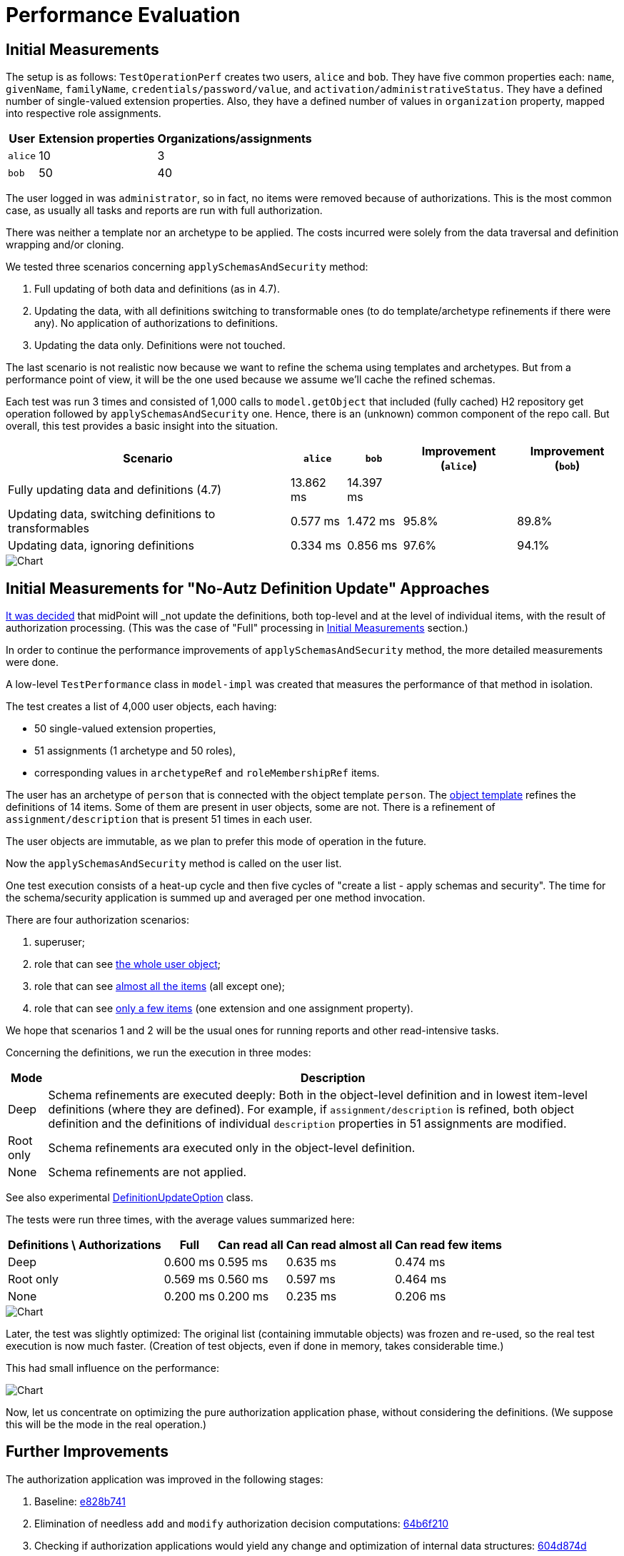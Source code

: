 = Performance Evaluation
:page-toc: top

== Initial Measurements

The setup is as follows:
`TestOperationPerf` creates two users, `alice` and `bob`.
They have five common properties each: `name`, `givenName`, `familyName`, `credentials/password/value`, and `activation/administrativeStatus`.
They have a defined number of single-valued extension properties.
Also, they have a defined number of values in `organization` property, mapped into respective role assignments.

[%autowidth]
|===
| User | Extension properties | Organizations/assignments

| `alice`
| 10
| 3
| `bob`
| 50
| 40
|===

The user logged in was `administrator`, so in fact, no items were removed because of authorizations.
This is the most common case, as usually all tasks and reports are run with full authorization.

There was neither a template nor an archetype to be applied.
The costs incurred were solely from the data traversal and definition wrapping and/or cloning.

We tested three scenarios concerning `applySchemasAndSecurity` method:

. Full updating of both data and definitions (as in 4.7).
. Updating the data, with all definitions switching to transformable ones (to do template/archetype refinements if there were any).
No application of authorizations to definitions.
. Updating the data only.
Definitions were not touched.

The last scenario is not realistic now because we want to refine the schema using templates and archetypes.
But from a performance point of view, it will be the one used because we assume we'll cache the refined schemas.

Each test was run 3 times and consisted of 1,000 calls to `model.getObject` that included (fully cached) H2 repository get operation followed by `applySchemasAndSecurity` one.
Hence, there is an (unknown) common component of the repo call.
But overall, this test provides a basic insight into the situation.

[%autowidth]
|===
| Scenario | `alice` | `bob` | Improvement (`alice`) | Improvement (`bob`)

| Fully updating data and definitions (4.7)
| 13.862 ms
| 14.397 ms
|
|
| Updating data, switching definitions to transformables
| 0.577 ms
| 1.472 ms
| 95.8%
| 89.8%
| Updating data, ignoring definitions
| 0.334 ms
| 0.856 ms
| 97.6%
| 94.1%
|===

image::perf-1.png[Chart]

== Initial Measurements for "No-Autz Definition Update" Approaches

xref:design-meetings.adoc#_2023_04_19[It was decided] that midPoint will _not_ update the definitions, both top-level and at the level of individual items, with the result of authorization processing.
(This was the case of "Full" processing in <<Initial Measurements>> section.)

In order to continue the performance improvements of `applySchemasAndSecurity` method, the more detailed measurements were done.

A low-level `TestPerformance` class in `model-impl` was created that measures the performance of that method in isolation.

The test creates a list of 4,000 user objects, each having:

- 50 single-valued extension properties,
- 51 assignments (1 archetype and 50 roles),
- corresponding values in `archetypeRef` and `roleMembershipRef` items.

The user has an archetype of `person` that is connected with the object template `person`.
The https://github.com/Evolveum/midpoint/blob/b5db18c587dd73b7c3f3f0597275a83117d5f537/model/model-impl/src/test/resources/perf/object-template-person.xml[object template] refines the definitions of 14 items.
Some of them are present in user objects, some are not.
There is a refinement of `assignment/description` that is present 51 times in each user.

The user objects are immutable, as we plan to prefer this mode of operation in the future.

Now the `applySchemasAndSecurity` method is called on the user list.

One test execution consists of a heat-up cycle and then five cycles of "create a list - apply schemas and security".
The time for the schema/security application is summed up and averaged per one method invocation.

There are four authorization scenarios:

. superuser;
. role that can see https://github.com/Evolveum/midpoint/blob/master/model/model-impl/src/test/resources/perf/role-can-read-all.xml[the whole user object];
. role that can see https://github.com/Evolveum/midpoint/blob/master/model/model-impl/src/test/resources/perf/role-can-read-almost-all.xml[almost all the items] (all except one);
. role that can see https://github.com/Evolveum/midpoint/blob/master/model/model-impl/src/test/resources/perf/role-can-read-few.xml[only a few items] (one extension and one assignment property).

We hope that scenarios 1 and 2 will be the usual ones for running reports and other read-intensive tasks.

Concerning the definitions, we run the execution in three modes:

[%autowidth]
|===
| Mode | Description

| Deep
| Schema refinements are executed deeply:
Both in the object-level definition and in lowest item-level definitions (where they are defined).
For example, if `assignment/description` is refined, both object definition and the definitions of individual `description` properties in 51 assignments are modified.
| Root only
| Schema refinements ara executed only in the object-level definition.
| None
| Schema refinements are not applied.
|===

See also experimental https://github.com/Evolveum/midpoint/blob/b5db18c587dd73b7c3f3f0597275a83117d5f537/infra/schema/src/main/java/com/evolveum/midpoint/schema/DefinitionUpdateOption.java[DefinitionUpdateOption] class.

The tests were run three times, with the average values summarized here:

[%autowidth]
|===
| Definitions \ Authorizations | Full | Can read all | Can read almost all | Can read few items

| Deep | 0.600 ms | 0.595 ms | 0.635 ms | 0.474 ms
| Root only | 0.569 ms | 0.560 ms | 0.597 ms | 0.464 ms
| None | 0.200 ms | 0.200 ms | 0.235 ms | 0.206 ms
|===

image::perf-2.png[Chart]

Later, the test was slightly optimized:
The original list (containing immutable objects) was frozen and re-used, so the real test execution is now much faster.
(Creation of test objects, even if done in memory, takes considerable time.)

This had small influence on the performance:

image::perf-2b.png[Chart]

Now, let us concentrate on optimizing the pure authorization application phase, without considering the definitions.
(We suppose this will be the mode in the real operation.)

== Further Improvements

The authorization application was improved in the following stages:

. Baseline: https://github.com/Evolveum/midpoint/commit/e828b741[e828b741]
. Elimination of needless `add` and `modify` authorization decision computations: https://github.com/Evolveum/midpoint/commit/64b6f210[64b6f210]
. Checking if authorization applications would yield any change and optimization of internal data structures: https://github.com/Evolveum/midpoint/commit/604d874d[604d874d]

Now the tests were executed as follows:

. They were run on a separate idle machine (slightly less performant).
. Each test was run 16 times, with two worst and two best times ignored.
. Schema refinements from object template and archetype were not applied - i.e., only authorizations were.
. In order to measure microsecond-level times, the fast tests were executed 20x more times.
Moreover, tests in step 2 and 3 were run with detached (and regularly thrown away) operation result objects to avoid out-of-memory conditions.
This may have a minor influence on the results.
(Testing code for step 2 was back-ported.)

The results are the following:

[%autowidth]
|===
| Version | Commit | Full | Can read all | Can read almost all | Can read few items

| Baseline | https://github.com/Evolveum/midpoint/commit/e828b741[e828b741] | 269.7 µs | 255.9 µs | 284.9 µs | 232.4 µs
| No `add` and `modify` checks | https://github.com/Evolveum/midpoint/commit/64b6f210[64b6f210] | 242.4 µs | 233.2 µs | 264.7 µs | 220.3 µs
| Skip needless autz processing | https://github.com/Evolveum/midpoint/commit/604d874d[604d874d] | 2.9 µs | 3.8 µs | 189.1 µs | 185.6 µs
|===

image::perf-2c.png[Chart]

Just to provide a broader view, we can show a very rough comparison with the `applySchemasAndSecurity` performance in 4.7.
Let's use a conservative estimate of the performance of this method to be ~ 10 milliseconds per user.
(The real value can be somewhere between 10 and 20 milliseconds.)
If needed, the measurements can be done, of course.

[%autowidth]
|===
| Version | Full | Can read all | Can read almost all | Can read few items

| midPoint 4.7 (estimate) |  10,000.0 µs | 10,000.0 µs | 10,000.0 µs | 10,000.0 µs
| https://github.com/Evolveum/midpoint/commit/604d874d[master] | 2.9 µs | 3.8 µs | 189.1 µs | 185.6 µs
|===

image::perf-2d.png[Chart]

The performance improvement is mainly due to the elimination of processing that is currently seen as not strictly necessary:

. tailoring the object definition with authorizations (R - A - M flags) - this made the biggest difference;
. application of template/archetype refinements to the definition;
. simplification of internal data structures;
. using the simplified structures to determine if the authorization application can be skipped altogether.
